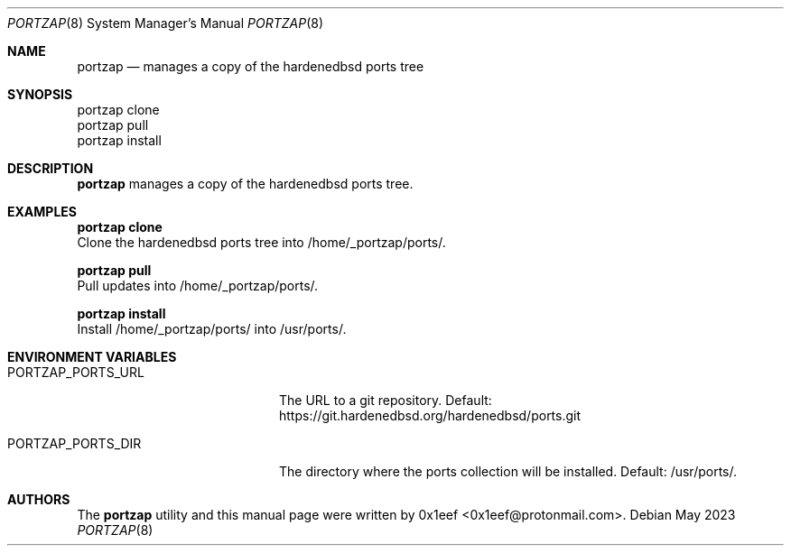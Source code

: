 .Dd May 2023
.Dt PORTZAP 8
.Os
.Sh NAME
.Nm portzap
.Nd manages a copy of the hardenedbsd ports tree
.Sh SYNOPSIS
.br
portzap clone
.br
portzap pull
.br
portzap install
.Sh DESCRIPTION
.Nm portzap
manages a copy of the hardenedbsd ports tree.
.Sh EXAMPLES
.Pp
.Nm portzap clone
.br
Clone the hardenedbsd ports tree into /home/_portzap/ports/.
.Pp
.Nm portzap pull
.br
Pull updates into /home/_portzap/ports/.
.Pp
.Nm portzap install
.br
Install /home/_portzap/ports/ into /usr/ports/.
.Sh ENVIRONMENT VARIABLES
.Pp
.Bl -tag -width $PORTZAP_PORTS_URL
.It Ev PORTZAP_PORTS_URL
The URL to a git repository.
Default: https://git.hardenedbsd.org/hardenedbsd/ports.git
.It Ev PORTZAP_PORTS_DIR
The directory where the ports collection will be installed. Default: /usr/ports/.
.Sh AUTHORS
The
.Nm portzap
utility and this manual page were written by
0x1eef <0x1eef@protonmail.com>.
